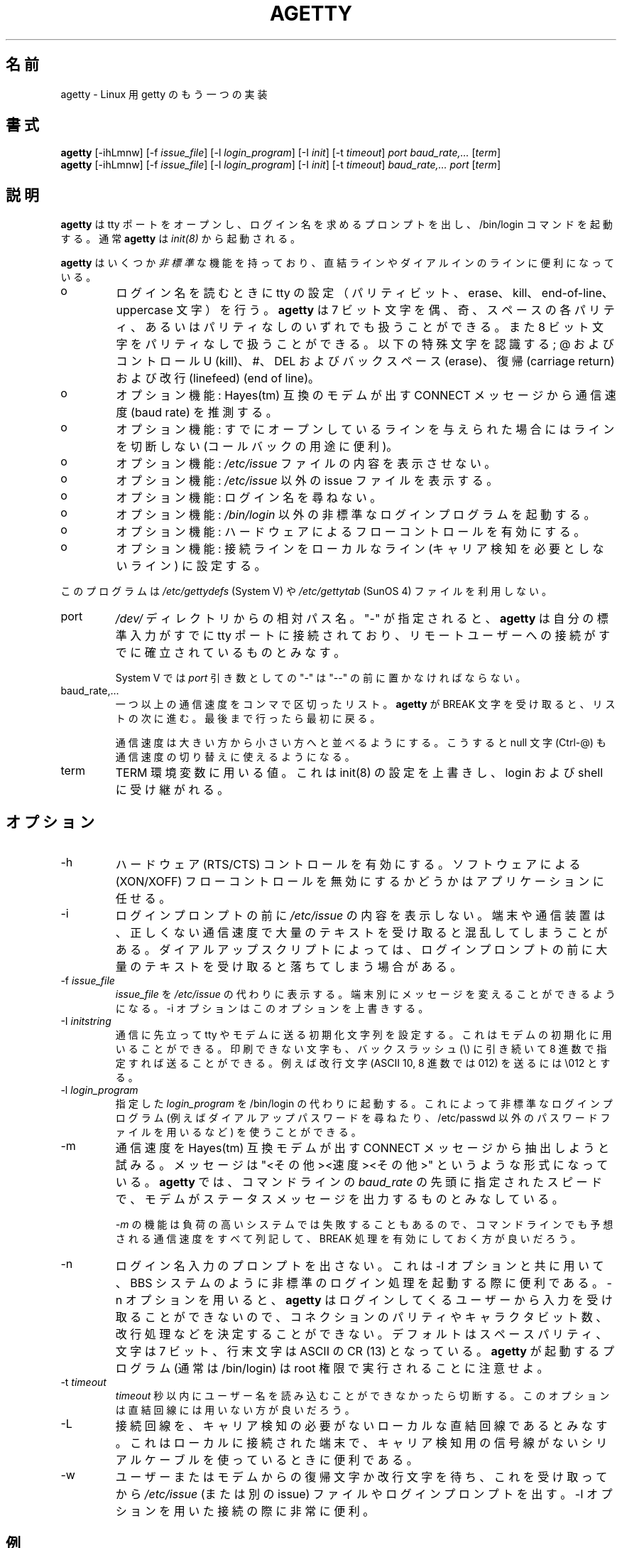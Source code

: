 .\" This manual page is distributed with agetty.c in util-linux 2.8b
.\"
.\" agetty.c is  an another getty program for Linux. By W. Z. Venema 1989
.\" Ported to Linux by Peter Orbaek <poe@daimi.aau.dk>
.\" This program is freely distributable.
.\"
.\" Japanese Version Copyright (c) 1998 NAKANO Takeo all rights reserved.
.\" Translated Wed Jan 14 1998 by NAKANO Takeo <nakano@apm.seikei.ac.jp>
.\" Modified & Updated Wed Jun 24 1998 by NAKANO Takeo
.\"
.TH AGETTY 8 
.\"O .SH NAME
.\"O agetty \- alternative Linux getty
.SH 名前
agetty \- Linux 用 getty のもう一つの実装

.SH 書式
.BR "agetty " [\-ihLmnw]
.RI "[-f " issue_file ]
.RI "[-l " login_program ]
.RI "[-I " init ]
.RI "[-t " timeout ]
.I port
.I baud_rate,...
.RI [ term ]
.br
.BR "agetty " [\-ihLmnw]
.RI "[-f " issue_file ]
.RI "[-l " login_program ]
.RI "[-I " init ]
.RI "[-t " timeout ]
.I baud_rate,...
.I port
.RI [ term ]

.SH 説明
.ad
.fi
.\"O \fBagetty\fP opens a tty port, prompts for a login name and invokes
.\"O the /bin/login command. It is normally invoked by \fIinit(8)\fP.
\fBagetty\fP
は tty ポートをオープンし、ログイン名を求めるプロンプトを出し、 
/bin/login コマンドを起動する。通常 \fBagetty\fP は \fIinit(8)\fP から
起動される。

.\"O \fBagetty\fP has several \fInon-standard\fP features that are useful
.\"O for hard-wired and for dial-in lines:
.B agetty
はいくつか\fI非標準\fPな機能を持っており、直結ラインやダイアルインの
ラインに便利になっている。
.IP o
.\"O Adapts the tty settings to parity bits and to erase, kill,
.\"O end-of-line and uppercase characters when it reads a login name.
.\"O The program can handle 7-bit characters with even, odd, none or space
.\"O parity, and 8-bit characters with no parity. The following special
.\"O characters are recognized: @ and Control-U (kill); #, DEL and
.\"O back space (erase); carriage return and line feed (end of line).
ログイン名を読むときに tty の設定（パリティビット、 erase、 
kill、 end-of-line、 uppercase 文字）を行う。
.\"?? uppercase character は、大文字のみの端末かどうかということ？
.B agetty
は 7 ビット文字を偶、奇、スペースの各パリティ、あるいはパリティなしの
いずれでも扱うことができる。また 8 ビット文字をパリティなしで扱うこと
ができる。以下の特殊文字を認識する; @ および コントロール U (kill)、 #、 
DEL およびバックスペース (erase)、復帰 (carriage return) および改行 
(linefeed) (end of line)。
.IP o
.\"O Optionally deduces the baud rate from the CONNECT messages produced by
.\"O Hayes(tm)-compatible modems.
オプション機能: Hayes(tm) 互換のモデムが出す CONNECT メッセージ
から通信速度 (baud rate) を推測する。
.IP o
.\"O Optionally does not hang up when it is given an already opened line
.\"O (useful for call-back applications).
オプション機能: すでにオープンしているラインを与えられた場合に
はラインを切断しない (コールバックの用途に便利)。
.IP o
.\"O Optionally does not display the contents of the \fI/etc/issue\fP file.
オプション機能: \fI/etc/issue\fP ファイルの内容を表示させない。
.IP o
.\"O Optionally displays an alternative issue file instead of \fI/etc/issue\fP.
オプション機能: \fI/etc/issue\fP 以外の issue ファイルを表示する。
.IP o
.\"O Optionally does not ask for a login name.
オプション機能: ログイン名を尋ねない。
.IP o
.\"O Optionally invokes a non-standard login program instead of
.\"O \fI/bin/login\fP.
オプション機能: \fI/bin/login\fP 以外の非標準なログインプログラムを起
動する。
.IP o
.\"O Optionally turns on hard-ware flow control
オプション機能: ハードウェアによるフローコントロールを有効にする。
.IP o
.\"O Optionally forces the line to be local with no need for carrier detect.
オプション機能: 接続ラインをローカルなライン (キャリア検知を必要としな
いライン) に設定する。
.PP
.\"O This program does not use the \fI/etc/gettydefs\fP (System V) or
.\"O \fI/etc/gettytab\fP (SunOS 4) files.
このプログラムは \fI/etc/gettydefs\fP (System V) や 
\fI/etc/gettytab\fP (SunOS 4) ファイルを利用しない。
.\"O .SH ARGUMENTS
.na
.nf
.fi
.ad
.TP
port
.\"O A path name relative to the \fI/dev\fP directory. If a "-" is
.\"O specified, \fBagetty\fP assumes that its standard input is
.\"O already connected to a tty port and that a connection to a
.\"O remote user has already been established.
\fI/dev/\fP ディレクトリからの相対パス名。 "-" が指定されると、
.B agetty
は自分の標準入力がすでに tty ポートに接続されており、リモートユーザー
への接続がすでに確立されているものとみなす。
.sp
.\"O Under System V, a "-" \fIport\fP argument should be preceded
.\"O by a "--".
System V では \fIport\fP 引き数としての "-" は "--" の前に置かなければ
ならない。
.TP
baud_rate,...
.\"O A comma-separated list of one or more baud rates. Each time
.\"O \fBagetty\fP receives a BREAK character it advances through
.\"O the list, which is treated as if it were circular.
一つ以上の通信速度をコンマで区切ったリスト。
.B agetty
が BREAK 文字を受け取ると、リストの次に進む。最後まで行ったら最初に戻
る。
.sp
.\"O Baud rates should be specified in descending order, so that the
.\"O null character (Ctrl-@) can also be used for baud rate switching.
通信速度は大きい方から小さい方へと並べるようにする。こうすると null
文字 (Ctrl-@) も通信速度の切り替えに使えるようになる。
.TP
term
.\"O The value to be used for the TERM environment variable. This overrides
.\"O whatever init(8) may have set, and is inherited by login and the shell.
TERM 環境変数に用いる値。これは init(8) の設定を上書きし、 login およ
び shell に受け継がれる。
.SH オプション
.na
.nf
.fi
.ad
.TP
\-h
.\"O Enable hardware (RTS/CTS) flow control. It is left up to the
.\"O application to disable software (XON/XOFF) flow protocol where
.\"O appropriate.
ハードウェア (RTS/CTS) コントロールを有効にする。ソフトウェアによる 
(XON/XOFF) フローコントロールを無効にするかどうかはアプリケーションに
任せる。
.TP
\-i
.\"O Do not display the contents of \fI/etc/issue\fP (or other) before writing the
.\"O login prompt. Terminals or communications hardware may become confused
.\"O when receiving lots of text at the wrong baud rate; dial-up scripts
.\"O may fail if the login prompt is preceded by too much text.
ログインプロンプトの前に
.I /etc/issue
の内容を表示しない。端末や通信装置は、正しくない通信速度で大量のテキ
ストを受け取ると混乱してしまうことがある。ダイアルアップスクリプトによっ
ては、ログインプロンプトの前に大量のテキストを受け取ると落ちてしまう場
合がある。
.TP
\-f \fIissue_file\fP
.\"O Display the contents of \fIissue_file\fP instead of \fI/etc/issue\fP.
.\"O This allows custom messages to be displayed on different terminals.
.\"O The \-i option will override this option.
.I issue_file
を
.I /etc/issue
の代わりに表示する。端末別にメッセージを変えることができるようになる。
\-i オプションはこのオプションを上書きする。
.TP
\-I \fIinitstring\fP
.\"O Set an initial string to be sent to the tty or modem before sending
.\"O anything else. This may be used to initialize a modem.  Non printable
.\"O characters may be sent by writing their octal code preceded by a
.\"O backslash (\\). For example to send a linefeed character (ASCII 10,
.\"O octal 012) write \\012.
通信に先立って tty やモデムに送る初期化文字列を設定する。これはモデムの
初期化に用いることができる。印刷できない文字も、バックスラッシュ (\\) 
に引き続いて 8 進数で指定すれば送ることができる。例えば改行文字 (ASCII
10, 8 進数では 012) を送るには \\012 とする。
.PP
.TP
\-l \fIlogin_program\fP
.\"O Invoke the specified \fIlogin_program\fP instead of /bin/login.
.\"O This allows the use of a non-standard login program (for example,
.\"O one that asks for a dial-up password or that uses a different
.\"O password file).
指定した \fIlogin_program\fP を /bin/login の代わりに起動する。これに
よって非標準なログインプログラム (例えばダイアルアップパスワードを尋ね
たり、 /etc/passwd 以外のパスワードファイルを用いるなど) を使うことが
できる。
.TP
\-m
.\"O Try to extract the baud rate the CONNECT status message
.\"O produced by Hayes(tm)\-compatible modems. These status
.\"O messages are of the form: "<junk><speed><junk>".
.\"O \fBagetty\fP assumes that the modem emits its status message at
.\"O the same speed as specified with (the first) \fIbaud_rate\fP value
.\"O on the command line.
通信速度を Hayes(tm) 互換モデムが出す CONNECT メッセージから抽出しよ
うと試みる。メッセージは "<その他><速度><その他>" というような形式になっ
ている。
.B agetty
では、コマンドラインの \fIbaud_rate\fP の先頭に指定されたスピードで、
モデムがステータスメッセージを出力するものとみなしている。
.sp
.\"O Since the \fI\-m\fP feature may fail on heavily-loaded systems,
.\"O you still should enable BREAK processing by enumerating all
.\"O expected baud rates on the command line.
\fI\-m\fP の機能は負荷の高いシステムでは失敗することもあるので、コマン
ドラインでも予想される通信速度をすべて列記して、 BREAK 処理を有効に
しておく方が良いだろう。
.TP 
\-n 
.\"O Do not prompt the user for a login name. This can be used in
.\"O connection with \-l option to invoke a non-standard login process such
.\"O as a BBS system. Note that with the \-n option, \fBagetty\fR gets no input from
.\"O user who logs in and therefore won't be able to figure out parity,
.\"O character size, and newline processing of the connection. It defaults to 
.\"O space parity, 7 bit characters, and ASCII CR (13) end-of-line character.
.\"O Beware that the program that \fBagetty\fR starts (usually /bin/login)
.\"O is run as root.
ログイン名入力のプロンプトを出さない。これは \-l オプションと共に用い
て、 BBS システムのように非標準のログイン処理を起動する際に便利である。 
\-n オプションを用いると、 \fBagetty\fR はログインしてくるユーザーから
入力を受け取ることができないので、コネクションのパリティやキャラクタビッ
ト数、改行処理などを決定することができない。デフォルトはスペースパリティ、
文字は 7 ビット、行末文字は ASCII の CR (13) となっている。
.B agetty
が起動するプログラム (通常は /bin/login) は root 権限で実行されること
に注意せよ。
.TP
\-t \fItimeout\fP
.\"O Terminate if no user name could be read within \fItimeout\fP
.\"O seconds. This option should probably not be used with hard-wired
.\"O lines.
\fItimeout\fP 秒以内にユーザー名を読み込むことができなかったら切断する。
このオプションは直結回線には用いない方が良いだろう。
.TP
\-L
.\"O Force the line to be a local line with no need for carrier detect. This can
.\"O be useful when you have a locally attached terminal where the serial line
.\"O does not set the carrier detect signal.
接続回線を、キャリア検知の必要がないローカルな直結回線であるとみなす。
これはローカルに接続された端末で、キャリア検知用の信号線がないシリアル
ケーブルを使っているときに便利である。
.TP
\-w 
.\"O Wait for the user or the modem to send a carriage-return or a
.\"O linefeed character before sending the \fI/etc/issue\fP (or other) file
.\"O and the login prompt. Very useful in connection with the \-I option.
ユーザーまたはモデムからの復帰文字か改行文字を待ち、これを受け取ってか
ら \fI/etc/issue\fP (または別の issue) ファイルやログインプロンプトを
出す。 \-I オプションを用いた接続の際に非常に便利。
.PP
.SH 例
.\"O This section shows examples for the process field of an entry in the
.\"O \fI/etc/inittab\fP file.  You'll have to prepend appropriate values
.\"O for the other fields.  See \fIinittab(5)\fP for more details.
この節では \fI/etc/inittab\fPファイルに記述するコマンドエントリの例を示す。
他のフィールドには、それぞれ適当な値を指定する必要があるだろう。詳細は
.BR inittab (5)
を参照すること。

.\"O For a hard-wired line or a console tty:
直結ラインまたはコンソール tty 用:
.ti +5
/sbin/agetty 9600 ttyS1

.\"O For a directly connected terminal without proper carriage detect wiring:
.\"O (try this if your terminal just sleeps instead of giving you a password:
.\"O prompt.)
.\"O?? carrier detect の間違いかな？
直結された端末で、正しい CD 線のない場合 (password: プロンプトが出ない
で端末が黙ってしまう場合はこちらを試してみると良い):
.ti +5
/sbin/agetty \-L 9600 ttyS1 vt100

.\"O For a old style dial-in line with a 9600/2400/1200 baud modem:
9600/2400/1200 bps のモデムを用いた古いスタイルのダイアルイン接続ライ
ン
.ti +5
/sbin/agetty \-mt60 ttyS1 9600,2400,1200

.\"O For a Hayes modem with a fixed 115200 bps interface to the machine:
.\"O (the example init string turns off modem echo and result codes, makes
.\"O modem/computer DCD track modem/modem DCD, makes a DTR drop cause a 
.\"O dis-connection and turn on auto-answer after 1 ring.)
Hayes モデムで、マシンへのインターフェースが 115200 bps に固定されてい
る場合 (以下の例の初期文字列ではモデムのエコーとリザルトコードを抑止し、
モデム/コンピュータ間の DCD はモデム/モデム間の DCD に追随するようにし、 
DTR が落ちた場合は切断とベル 1 回での自動応答機能を有効にするように
設定している):
.\"?? モデムのマニュアル持っている方、チェックお願いします(^_^;
.ti +5
/sbin/agetty \-w \-I 'ATE0Q1&D2&C1S0=1\\015' 115200 ttyS1

.\"O .SH ISSUE ESCAPES
.SH "ISSUE で利用できるエスケープ"
.\"O The issue-file (\fI/etc/issue\fP or the file set with the \-f option)
.\"O may contain certain escape codes to display the system name, date and
.\"O time etc. All escape codes consist of a backslash (\\) immediately
.\"O followed by one of the letters explained below.
.\"O 
issue ファイル (\c
.I /etc/issue
または \-f オプションで設定されたファイル) ではシステム名や日付、時間
などを表示するエスケープコードを用いることができる。エスケープコードは
バックスラッシュ (\\) とそれに続く一文字からなる。文字は以下のうちのど
れか。
.TP
b
.\"O Insert the baudrate of the current line.
現在のラインの通信速度。
.TP
d
.\"O Insert the current date.
現在の日付。
.TP
s
.\"O Insert the system name, the name of the operating system.
システム名 (オペレーティングシステムの名前)。
.TP
l
.\"O Insert the name of the current tty line.
現在の tty ラインの名前。
.TP
m
.\"O Insert the architecture identifier of the machine, eg. i486
マシンのアーキテクチャを表す名前 (例: i486)。
.TP
n
.\"O Insert the nodename of the machine, also known as the hostname.
マシンのノード名 (ホスト名)。
.TP
o
.\"O Insert the domainname of the machine.
マシンのドメイン名。
.TP
r
.\"O Insert the release number of the OS, eg. 1.1.9.
OS のリリース番号 (例: 1.1.9)。
.TP
t
.\"O Insert the current time.
現在の時刻。
.TP
u
.\"O Insert the number of current users logged in.
現在ログインしているユーザー数。
.TP
U
.\"O Insert the string "1 user" or "<n> users" where <n> is the number of current
.\"O users logged in.
文字列 "1 user" または "<n> users"。 <n> は現在ログインしているユーザー
数。
.TP
v
.\"O Insert the version of the OS, eg. the build-date etc.
OS のバージョン (ビルドした日付など)。
.TP
.\"O Example: On my system, the following \fI/etc/issue\fP file:
.\"O 
以下は著者のシステムでの \fI/etc/issue\fP ファイルの例である:
.na
.nf
.ti +.5
This is \\n.\\o (\\s \\m \\r) \\t
.TP
.\"O displays as
表示は以下のようになる。
.ti +.5
This is thingol.orcan.dk (Linux i386 1.1.9) 18:29:30

.fi

.SH ファイル
.na
.nf
.\"O /var/run/utmp, the system status file.
.\"O /etc/issue, printed before the login prompt.
.\"O /dev/console, problem reports (if syslog(3) is not used).
.\"O /etc/inittab, \fIinit\fP(8) configuration file.
/var/run/utmp, システムのステータスファイル。
/etc/issue, ログインプロンプトの前に表示される。
/dev/console, 障害を報告する端末 (syslog(3) が使われていない場合)。
/etc/inittab, \fIinit\fP(8) の設定ファイル。
.SH バグ
.ad
.fi
.\"O The baud-rate detection feature (the \fI-m\fP option) requires that
.\"O \fBagetty\fP be scheduled soon enough after completion of a dial-in
.\"O call (within 30 ms with modems that talk at 2400 baud). For robustness,
.\"O always use the \fI\-m\fP option in combination with a multiple baud
.\"O rate command-line argument, so that BREAK processing is enabled.
通信速度の自動検知機能 (\fI\-m\fP オプション) では、
.B agetty
のスケジュールがダイアルイン接続の確立後すぐに回ってこなければならない 
(2400 bps の場合は 30 ms 以内)。システムを強くするために、 \fI\-m\fP 
オプションを用いる場合には、常にコマンドライン引き数で通信速度の複数
指定を行い、 BREAK 処理を有効にしておくべきである。

.\"O The text in the \fI/etc/issue\fP file (or other) and the login prompt
.\"O are always output with 7-bit characters and space parity.
.I /etc/issue
(または他の issue ファイル) のテキストとログインプロンプトの表示には常
に 7 ビット文字とスペースパリティが用いられる。

.\"O The baud-rate detection feature (the \fI-m\fP option) requires that
.\"O the modem emits its status message \fIafter\fP raising the DCD line.
通信速度の自動検知機能 (\fI\-m\fP オプション) では、モデムのステータ
スメッセージは DCD ラインが high になってからでないと受け付けない。
.SH 返り値
.ad
.fi
.\"O Depending on how the program was configured, all diagnostics are
.\"O written to the console device or reported via the syslog(3) facility.
.\"O Error messages are produced if the \fIport\fP argument does not
.\"O specify a terminal device; if there is no utmp entry for the
.\"O current process (System V only); and so on.
プログラムが返す情報はすべて console デバイスに書き込まれるか、 
syslog(3) を通してレポートされる。どちらかはプログラムの設定に依存する。 
\fIport\fP 引き数が端末デバイスを指定していない場合、 utmp に現在のプ
ロセスのエントリがない場合 (System V のみ) などにエラーメッセージ
が発行される。
.\"O .SH AUTHOR(S)
.SH 著者
.na
.nf
W.Z. Venema <wietse@wzv.win.tue.nl>
Eindhoven University of Technology
Department of Mathematics and Computer Science
Den Dolech 2, P.O. Box 513, 5600 MB Eindhoven, The Netherlands

Peter Orbaek <poe@daimi.aau.dk>
.\"O Linux port and more options. Still maintains the code.
Linux への移植とオプションの追加。現在もコードを保守している。

Eric Rasmussen <ear@usfirst.org>
.\"O Added \-f option to display custom login messages on different terminals.
\-f オプション (端末によってissue ファイルを変更する機能) の追加。

.\"O .SH CREATION DATE
.SH 作成日
.na
.nf
Sat Nov 25 22:51:05 MET 1989
.\"O .SH LAST MODIFICATION
.SH 最終修正日
.na
.nf
96/07/20

